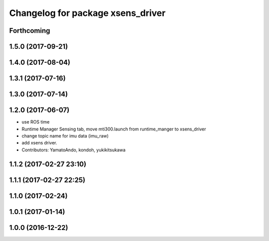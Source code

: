 ^^^^^^^^^^^^^^^^^^^^^^^^^^^^^^^^^^
Changelog for package xsens_driver
^^^^^^^^^^^^^^^^^^^^^^^^^^^^^^^^^^

Forthcoming
-----------

1.5.0 (2017-09-21)
------------------

1.4.0 (2017-08-04)
------------------

1.3.1 (2017-07-16)
------------------

1.3.0 (2017-07-14)
------------------

1.2.0 (2017-06-07)
------------------
* use ROS time
* Runtime Manager Sensing tab, move mti300.launch from runtime_manger to xsens_driver
* change topic name for imu data (imu_raw)
* add xsens driver.
* Contributors: YamatoAndo, kondoh, yukikitsukawa

1.1.2 (2017-02-27 23:10)
------------------------

1.1.1 (2017-02-27 22:25)
------------------------

1.1.0 (2017-02-24)
------------------

1.0.1 (2017-01-14)
------------------

1.0.0 (2016-12-22)
------------------
